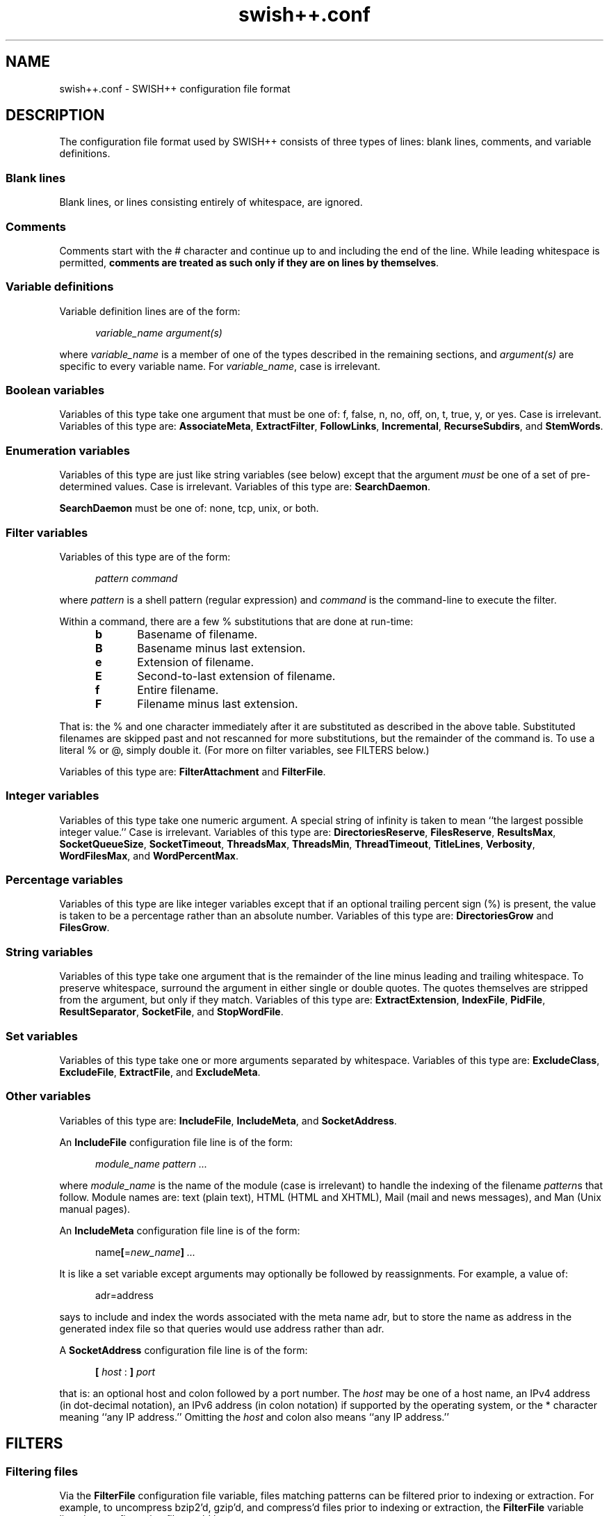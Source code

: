 .\"
.\"	SWISH++
.\"	swish++.conf.4
.\"
.\"	Copyright (C) 1998  Paul J. Lucas
.\"
.\"	This program is free software; you can redistribute it and/or modify
.\"	it under the terms of the GNU General Public License as published by
.\"	the Free Software Foundation; either version 2 of the License, or
.\"	(at your option) any later version.
.\"
.\"	This program is distributed in the hope that it will be useful,
.\"	but WITHOUT ANY WARRANTY; without even the implied warranty of
.\"	MERCHANTABILITY or FITNESS FOR A PARTICULAR PURPOSE.  See the
.\"	GNU General Public License for more details.
.\"
.\"	You should have received a copy of the GNU General Public License
.\"	along with this program; if not, write to the Free Software
.\"	Foundation, Inc., 675 Mass Ave, Cambridge, MA 02139, USA.
.\"
.\" ---------------------------------------------------------------------------
.\" define code-start macro
.de cS
.sp
.nf
.RS 5
.ft CW
.ta .5i 1i 1.5i 2i 2.5i 3i 3.5i 4i 4.5i 5i 5.5i
..
.\" define code-end macro
.de cE
.ft 1
.RE
.fi
.sp
..
.\" ---------------------------------------------------------------------------
.TH "\f3swish++.conf\f1" 4 "July 14, 2001" "SWISH++"
.SH NAME
swish++.conf \- SWISH++ configuration file format
.SH DESCRIPTION
The configuration file format used by SWISH++ consists of three types of lines:
blank lines, comments, and variable definitions.
.SS Blank lines
Blank lines, or lines consisting entirely of whitespace, are ignored.
.SS Comments
Comments start with the \f(CW#\f1 character
and continue up to and including the end of the line.
While leading whitespace is permitted,
.BR "comments are treated as such only if they are on lines by themselves" .
.SS Variable definitions
Variable definition lines are of the form:
.cS
.ft 2
variable_name argument(s)
.cE
where
.I variable_name
is a member of one of the types described in the remaining sections, and
.I argument(s)
are specific to every variable name.
For
.IR variable_name ,
case is irrelevant.
.SS Boolean variables
Variables of this type take one argument that must be one of:
\f(CWf\f1,
\f(CWfalse\f1,
\f(CWn\f1,
\f(CWno\f1,
\f(CWoff\f1,
\f(CWon\f1,
\f(CWt\f1,
\f(CWtrue\f1,
\f(CWy\f1,
or
\f(CWyes\f1.
Case is irrelevant.
Variables of this type are:
.BR AssociateMeta ,
.BR ExtractFilter ,
.BR FollowLinks ,
.BR Incremental ,
.BR RecurseSubdirs ,
and
.BR StemWords .
.SS Enumeration variables
Variables of this type are just like string variables (see below)
except that the argument
.I must
be one of a set of pre-determined values.
Case is irrelevant.
Variables of this type are:
.BR SearchDaemon .
.P
.B SearchDaemon
must be one of:
\f(CWnone\f1,
\f(CWtcp\f1,
\f(CWunix\f1,
or
\f(CWboth\f1.
.SS Filter variables
Variables of this type are of the form:
.cS
\f2pattern command\fP
.cE
where
.I pattern
is a shell pattern (regular expression) and
.I command
is the command-line to execute the filter.
.PP
Within a command,
there are a few \f(CW%\f1 substitutions
that are done at run-time:
.PP
.RS 5
.PD 0
.TP 5
.B b
Basename of filename.
.TP
.B B
Basename minus last extension.
.TP
.B e
Extension of filename.
.TP
.B E
Second-to-last extension of filename.
.TP
.B f
Entire filename.
.TP
.B F
Filename minus last extension.
.RE
.PD
.PP
That is: the \f(CW%\f1 and one character immediately after it
are substituted as described in the above table.
Substituted filenames are skipped past and not rescanned for more substitutions,
but the remainder of the command is.
To use a literal \f(CW%\f1 or \f(CW@\f1, simply double it.
(For more on filter variables, see FILTERS below.)
.PP
Variables of this type are:
.B FilterAttachment
and
.BR FilterFile .
.SS Integer variables
Variables of this type take one numeric argument.
A special string of \f(CWinfinity\f1 is taken to mean
``the largest possible integer value.''
Case is irrelevant.
Variables of this type are:
.BR DirectoriesReserve ,
.BR FilesReserve ,
.BR ResultsMax ,
.BR SocketQueueSize ,
.BR SocketTimeout ,
.BR ThreadsMax ,
.BR ThreadsMin ,
.BR ThreadTimeout ,
.BR TitleLines ,
.BR Verbosity ,
.BR WordFilesMax ,
and
.BR WordPercentMax .
.SS Percentage variables
Variables of this type are like integer variables
except that if an optional trailing percent sign (\f(CW%\f1) is present,
the value is taken to be a percentage rather than an absolute number.
Variables of this type are:
.B DirectoriesGrow
and
.BR FilesGrow .
.SS String variables
Variables of this type take one argument that is the remainder of the line
minus leading and trailing whitespace.
To preserve whitespace,
surround the argument in either single or double quotes.
The quotes themselves are stripped from the argument,
but only if they match.
Variables of this type are:
.BR ExtractExtension ,
.BR IndexFile ,
.BR PidFile ,
.BR ResultSeparator ,
.BR SocketFile ,
and
.BR StopWordFile .
.SS Set variables
Variables of this type take one or more arguments separated by whitespace.
Variables of this type are:
.BR ExcludeClass ,
.BR ExcludeFile ,
.BR ExtractFile ,
and
.BR ExcludeMeta .
.SS Other variables
Variables of this type are:
.BR IncludeFile ,
.BR IncludeMeta ,
and
.BR SocketAddress .
.P
An
.B IncludeFile
configuration file line is of the form:
.cS
\f2module_name\fP \f2pattern ...\fP
.cE
where
.I "module_name"
is the name of the module
(case is irrelevant)
to handle the indexing of the filename
.IR pattern s
that follow.
Module names are:
\f(CWtext\f1 (plain text),
\f(CWHTML\f1 (HTML and XHTML),
\f(CWMail\f1 (mail and news messages),
and
\f(CWMan\f1 (Unix manual pages).
.P
An
.B IncludeMeta
configuration file line is of the form:
.cS
name\f3[\fP=\f2new_name\fP\f3]\fP \f2...\fP
.cE
It is like a set variable except arguments may optionally be followed
by reassignments.
For example, a value of:
.cS
adr=address
.cE
says to include and index the words associated with the meta name \f(CWadr\f1,
but to store the name as \f(CWaddress\f1 in the generated index file
so that queries would use \f(CWaddress\f1 rather than \f(CWadr\f1.
.P
A
.B SocketAddress
configuration file line is of the form:
.cS
\f3[\fP \f2host\fP : \f3]\fP \f2port\fP
.cE
that is: an optional host and colon
followed by a port number.
The
.I host
may be one of a host name, an IPv4 address (in dot-decimal notation),
an IPv6 address (in colon notation)
if supported by the operating system,
or the \f(CW*\f1 character
meaning ``any IP address.''
Omitting the
.I host
and colon also means ``any IP address.''
.SH FILTERS
.SS Filtering files
Via the
.B FilterFile
configuration file variable,
files matching patterns can be filtered
prior to indexing or extraction.
For example,
to uncompress \f(CWbzip2\f1'd, \f(CWgzip\f1'd, and \f(CWcompress\f1'd files
prior to indexing or extraction, the
.B FilterFile
variable lines in a configuration file would be:
.cS
FilterFile *.bz2  bunzip2 -c %f > @%F
FilterFile *.gz   gunzip -c %f > @%F
FilterFile *.Z    uncompress -c %f > @%F
.cE
Given that, a filename such as \f(CWfoo.txt.gz\f1 would become \f(CWfoo.txt\f1.
If files having \f(CWtxt\f1 extensions should be indexed, then it will be.
Note that the command on the
.B FilterFile
line must
.I not
simply be:
.cS
gunzip @%f				# WRONG!
.cE
because \f(CWgunzip\f1 will
.I replace
the compressed file with the uncompressed one.
.PP
Here's an example to convert PDF to plain text for indexing using the
.BR xpdf (1)
package's \f(CWpdftotext\f1 command:
.cS
FilterFile *.pdf  pdftotext %f @%F.txt
.cE
A file can be filtered more than once prior to indexing or extraction, i.e.,
filters can be ``chained'' together.
For example, if the uncompression and PDF examples shown above
are used together,
compressed PDF files will also be indexed or extracted, i.e.,
filenames ending with one of
\f(CW.pdf.bz2\f1, \f(CW.pdf.gz\f1, or \f(CW.pdf.Z\f1
double extensions.
.PP
Note, however, that just because a filename has an extension
for which a filter has been specified does
.I not
mean that a file will be filtered
and subsequently indexed or extracted.
When
.B index
or
.B extract
encounters a file having an extension for which a filter has been specified,
it performs the filename substitution(s) on it first
to determine what the target filename would be.
If the extension of
.I that
filename should be indexed or extracted
(because it is among the set of extensions specified with either the
.B \-e
or
.B \-\-pattern
options or the
.B IncludeFile
variable
or is not among the set specified with either the
.B \-E
or
.B \-\-no-pattern
options or the
.B ExcludeFile
variable),
.I then
the filter(s) are executed to create it.
.SS Filtering attachments
Via the
.B FilterAttachment
configuration file variable,
e-mail attachments whose MIME types match particular patterns
can be filtered and thus indexed.
An attachment is written to a temporary file by itself
(after having been base-64 decoded, if necessary)
and a filter command is called on that file.
.PP
For example,
to convert a PDF attachment to plain text so it can be indexed, the
.B FilterAttachment
variable line in a configuration file would be:
.cS
FilterAttachment application/pdf    pdftotext %f @%F.txt
.cE
MIME types
.I must
be specified entirely in lower case.
Patterns can be useful for MIME types.
For example:
.cS
FilterAttachment application/*word  extract -f %f > @%F.txt
.cE
can be used regardless of whether the MIME type is
\f(CWapplication/msword\f1 (the official MIME type for Microsoft Word documents)
or
\f(CWapplication/vnd.ms-word\f1 (an older version).
.PP
The MIME types that are built into
.BR index (1)
are:
\f(CWtext/plain\f1,
\f(CWtext/enriched\f1,
\f(CWtext/html\f1,
\f(CWtext/*vcard\f1,
\f(CWmessage/rfc822\f1,
\f(CWmultipart/\f1\f2something\f1
(where
.I something
is one of:
\f(CWalternative\f1, \f(CWmixed\f1, or \f(CWparallel\f1).
.B FilterAttachment
variable lines can override the handling of the built-in MIME types.
.PP
Unlike file filters, attachment filters
.I must
convert directly to plain text
and can not be ``chained'' together.
(This restriction exists because there is no way to know
what any intermediate MIME types would be to apply more filters.)
.SH SEE ALSO
.BR bzip (1),
.BR compress (1),
.BR extract (1),
.BR gunzip (1),
.BR gzip (1),
.BR index (1),
.BR pdftotext (1),
.BR search (1),
.BR uncompress (1),
.BR glob (7)
.PP
Tim Berners-Lee.
``The text/enriched MIME Content-type,''
.IR "Request for Comments 1563" ,
Network Working Group of the Internet Engineering Task Force,
January 1994.
.PP
David H. Crocker.
``Standard for the Format of ARPA Internet Text Messages,''
.IR "Request for Comments 822" ,
Department of Electrical Engineering,
University of Delaware,
August 1982.
.PP
Frank Dawson and Tim Howes.
``vCard MIME Directory Profile,''
.IR "Request for Comments 2426" ,
Network Working Group of the Internet Engineering Task Force,
September 1998.
.PP
Ned Freed and Nathaniel S. Borenstein.
``Multipurpose Internet Mail Extensions (MIME) Part One: Format of Internet Message Bodies,''
.IR "Request for Comments 2045" ,
RFC 822 Extensions Working Group of the Internet Engineering Task Force,
November 1996.
.PP
International Standards Organization.
``ISO/IEC 9945-2: Information Technology
-- Portable Operating System Interface (POSIX)
-- Part 2: Shell and Utilities,''
1993.
.PP
Steven Pemberton, et al.
.IR "XHTML 1.0: The Extensible HyperText Markup Language" ,
World Wide Web Consortium,
January 2000.
.SH AUTHOR
Paul J. Lucas
.RI < pauljlucas@mac.com >

